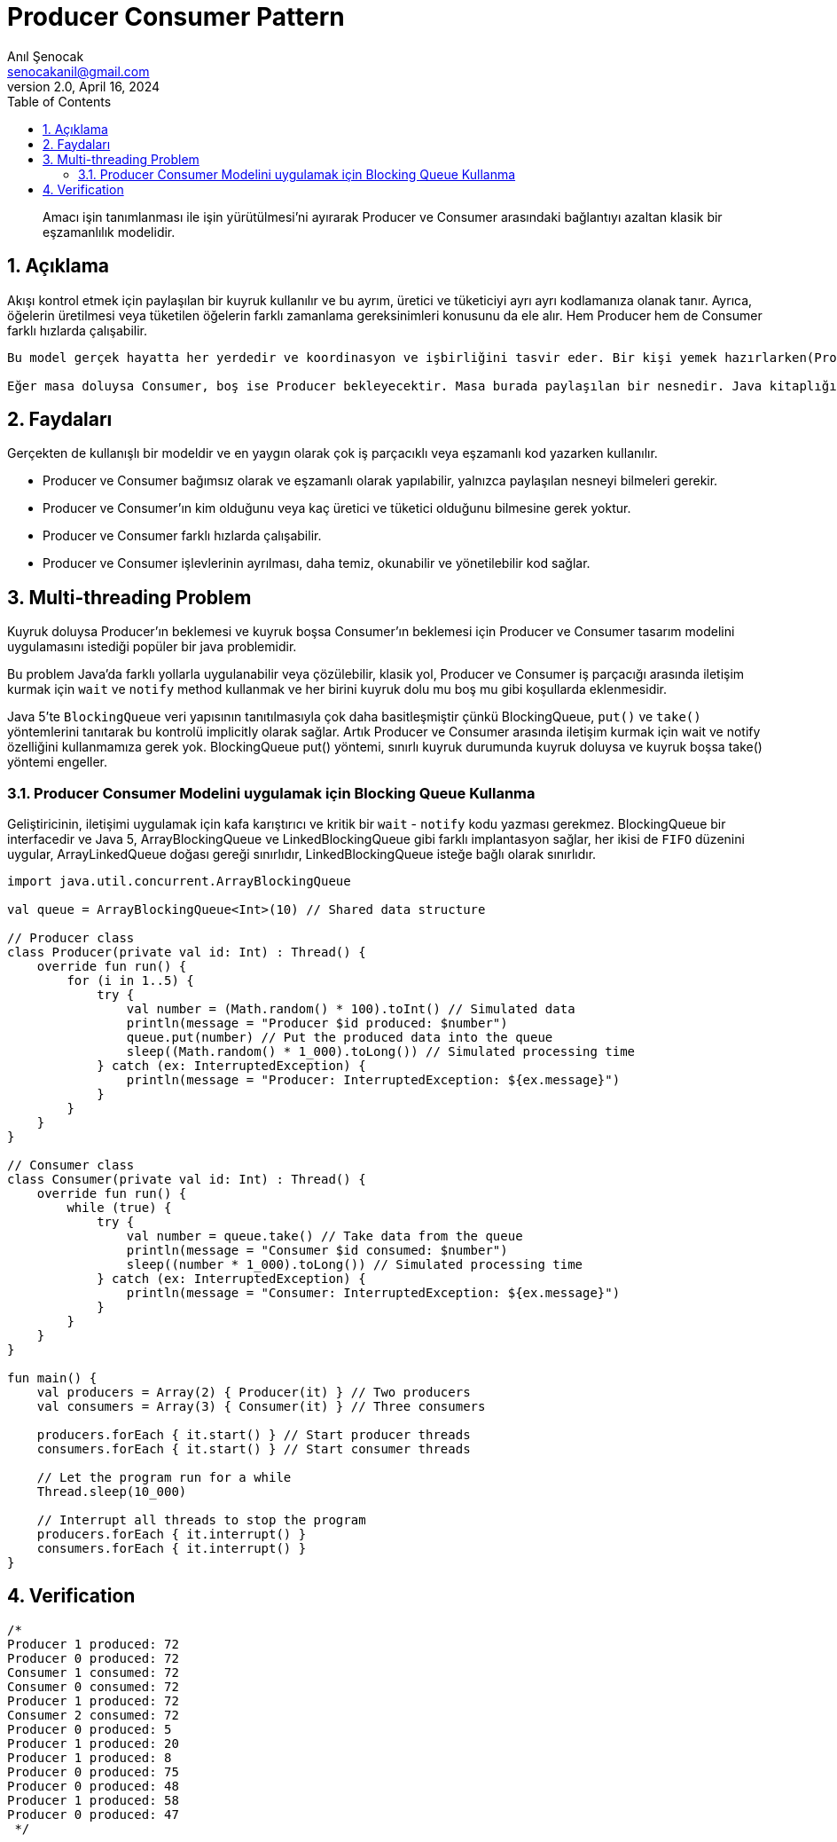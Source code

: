 = Producer Consumer Pattern
:source-highlighter: highlight.js
Anıl Şenocak <senocakanil@gmail.com>
2.0, April 16, 2024
:description: Amacı işin tanımlanması ile işin yürütülmesi'ni ayırarak Producer ve Consumer arasındaki bağlantıyı azaltan klasik bir eşzamanlılık modelidir.
:organization: Personal
:doctype: book
:preface-title: Preface
// Settings:
:experimental:
:reproducible:
:icons: font
:listing-caption: Listing
:sectnums:
:toc:
:toclevels: 3
:xrefstyle: short
:nofooter:
// URIs:

[%notitle]
--
[abstract]
{description}
--

== Açıklama
Akışı kontrol etmek için paylaşılan bir kuyruk kullanılır ve bu ayrım, üretici ve tüketiciyi ayrı ayrı kodlamanıza olanak tanır. Ayrıca, öğelerin üretilmesi veya tüketilen öğelerin farklı zamanlama gereksinimleri konusunu da ele alır. Hem Producer hem de Consumer farklı hızlarda çalışabilir.

----
Bu model gerçek hayatta her yerdedir ve koordinasyon ve işbirliğini tasvir eder. Bir kişi yemek hazırlarken(Producer), diğeri yemek servisi yapıyor(Consumer) gibi, ikisi de yemek tabaklarını koymak ve yemek tabaklarını almak için ortak bir masa kullanacak.

Eğer masa doluysa Consumer, boş ise Producer bekleyecektir. Masa burada paylaşılan bir nesnedir. Java kitaplığında, Executor framework, görevin eklenmesi ve yürütülmesinin sorumluluğunu ayıran Producer Consumer tasarım modelini uygular.
----

== Faydaları
Gerçekten de kullanışlı bir modeldir ve en yaygın olarak çok iş parçacıklı veya eşzamanlı kod yazarken kullanılır.

- Producer ve Consumer bağımsız olarak ve eşzamanlı olarak yapılabilir, yalnızca paylaşılan nesneyi bilmeleri gerekir.
- Producer ve Consumer'ın kim olduğunu veya kaç üretici ve tüketici olduğunu bilmesine gerek yoktur.
- Producer ve Consumer farklı hızlarda çalışabilir.
- Producer ve Consumer işlevlerinin ayrılması, daha temiz, okunabilir ve yönetilebilir kod sağlar.

== Multi-threading Problem
Kuyruk doluysa Producer'ın beklemesi ve kuyruk boşsa Consumer'ın beklemesi için Producer ve Consumer tasarım modelini uygulamasını istediği popüler bir java problemidir.

Bu problem Java'da farklı yollarla uygulanabilir veya çözülebilir, klasik yol, Producer ve Consumer iş parçacığı arasında iletişim kurmak için `wait` ve `notify` method kullanmak ve her birini kuyruk dolu mu boş mu gibi koşullarda eklenmesidir.

Java 5'te `BlockingQueue` veri yapısının tanıtılmasıyla çok daha basitleşmiştir çünkü BlockingQueue, `put()` ve `take()` yöntemlerini tanıtarak bu kontrolü implicitly olarak sağlar. Artık Producer ve Consumer arasında iletişim kurmak için wait ve notify özelliğini kullanmamıza gerek yok. BlockingQueue put() yöntemi, sınırlı kuyruk durumunda kuyruk doluysa ve kuyruk boşsa take() yöntemi engeller.


=== Producer Consumer Modelini uygulamak için Blocking Queue Kullanma
Geliştiricinin, iletişimi uygulamak için kafa karıştırıcı ve kritik bir `wait` - `notify` kodu yazması gerekmez. BlockingQueue bir interfacedir ve Java 5, ArrayBlockingQueue ve LinkedBlockingQueue gibi farklı implantasyon sağlar, her ikisi de `FIFO` düzenini uygular, ArrayLinkedQueue doğası gereği sınırlıdır, LinkedBlockingQueue isteğe bağlı olarak sınırlıdır.

[source,kotlin]
----
import java.util.concurrent.ArrayBlockingQueue

val queue = ArrayBlockingQueue<Int>(10) // Shared data structure

// Producer class
class Producer(private val id: Int) : Thread() {
    override fun run() {
        for (i in 1..5) {
            try {
                val number = (Math.random() * 100).toInt() // Simulated data
                println(message = "Producer $id produced: $number")
                queue.put(number) // Put the produced data into the queue
                sleep((Math.random() * 1_000).toLong()) // Simulated processing time
            } catch (ex: InterruptedException) {
                println(message = "Producer: InterruptedException: ${ex.message}")
            }
        }
    }
}

// Consumer class
class Consumer(private val id: Int) : Thread() {
    override fun run() {
        while (true) {
            try {
                val number = queue.take() // Take data from the queue
                println(message = "Consumer $id consumed: $number")
                sleep((number * 1_000).toLong()) // Simulated processing time
            } catch (ex: InterruptedException) {
                println(message = "Consumer: InterruptedException: ${ex.message}")
            }
        }
    }
}

fun main() {
    val producers = Array(2) { Producer(it) } // Two producers
    val consumers = Array(3) { Consumer(it) } // Three consumers

    producers.forEach { it.start() } // Start producer threads
    consumers.forEach { it.start() } // Start consumer threads

    // Let the program run for a while
    Thread.sleep(10_000)

    // Interrupt all threads to stop the program
    producers.forEach { it.interrupt() }
    consumers.forEach { it.interrupt() }
}
----

== Verification
[source,kotlin]
----
/*
Producer 1 produced: 72
Producer 0 produced: 72
Consumer 1 consumed: 72
Consumer 0 consumed: 72
Producer 1 produced: 72
Consumer 2 consumed: 72
Producer 0 produced: 5
Producer 1 produced: 20
Producer 1 produced: 8
Producer 0 produced: 75
Producer 0 produced: 48
Producer 1 produced: 58
Producer 0 produced: 47
 */
----

